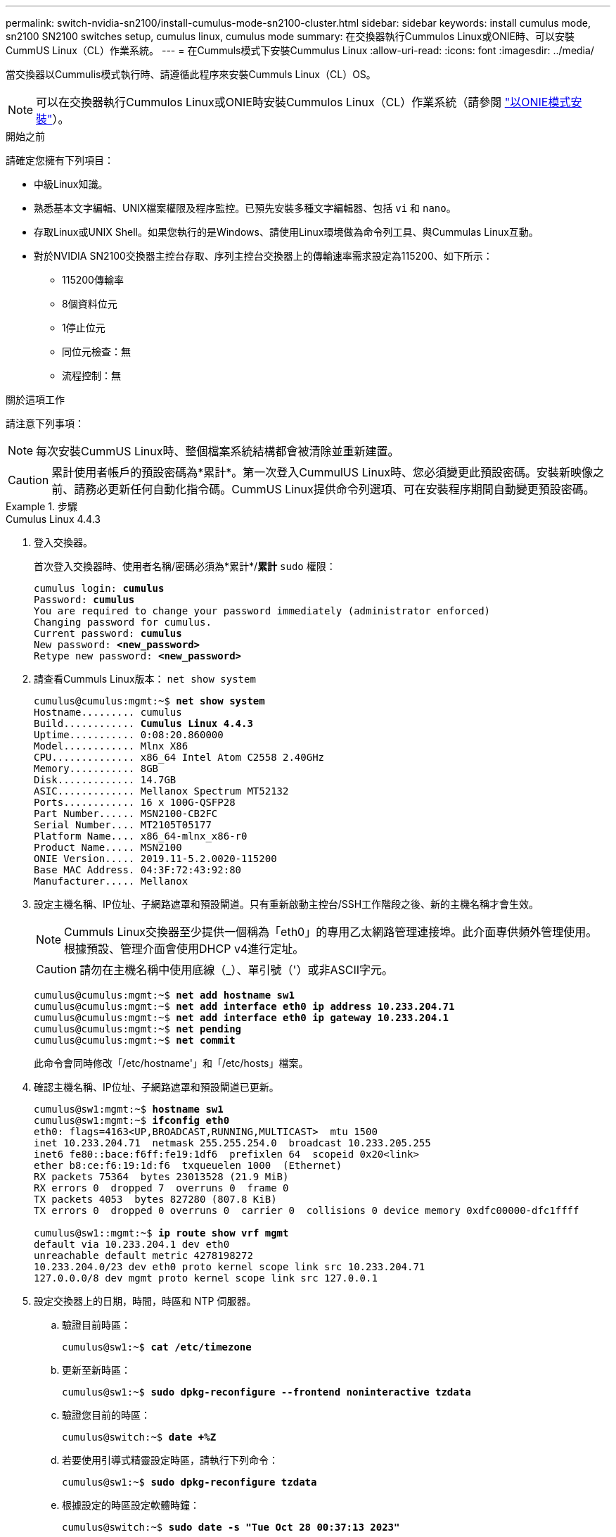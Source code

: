 ---
permalink: switch-nvidia-sn2100/install-cumulus-mode-sn2100-cluster.html 
sidebar: sidebar 
keywords: install cumulus mode, sn2100 SN2100 switches setup, cumulus linux, cumulus mode 
summary: 在交換器執行Cummulos Linux或ONIE時、可以安裝CummUS Linux（CL）作業系統。 
---
= 在Cummuls模式下安裝Cummulus Linux
:allow-uri-read: 
:icons: font
:imagesdir: ../media/


[role="lead"]
當交換器以Cummulis模式執行時、請遵循此程序來安裝Cummuls Linux（CL）OS。


NOTE: 可以在交換器執行Cummulos Linux或ONIE時安裝Cummulos Linux（CL）作業系統（請參閱 link:install-onie-mode-sn2100-cluster.html["以ONIE模式安裝"]）。

.開始之前
請確定您擁有下列項目：

* 中級Linux知識。
* 熟悉基本文字編輯、UNIX檔案權限及程序監控。已預先安裝多種文字編輯器、包括 `vi` 和 `nano`。
* 存取Linux或UNIX Shell。如果您執行的是Windows、請使用Linux環境做為命令列工具、與Cummulas Linux互動。
* 對於NVIDIA SN2100交換器主控台存取、序列主控台交換器上的傳輸速率需求設定為115200、如下所示：
+
** 115200傳輸率
** 8個資料位元
** 1停止位元
** 同位元檢查：無
** 流程控制：無




.關於這項工作
請注意下列事項：


NOTE: 每次安裝CummUS Linux時、整個檔案系統結構都會被清除並重新建置。


CAUTION: 累計使用者帳戶的預設密碼為*累計*。第一次登入CummulUS Linux時、您必須變更此預設密碼。安裝新映像之前、請務必更新任何自動化指令碼。CummUS Linux提供命令列選項、可在安裝程序期間自動變更預設密碼。

.步驟
[role="tabbed-block"]
====
.Cumulus Linux 4.4.3
--
. 登入交換器。
+
首次登入交換器時、使用者名稱/密碼必須為*累計*/*累計* `sudo` 權限：

+
[listing, subs="+quotes"]
----
cumulus login: *cumulus*
Password: *cumulus*
You are required to change your password immediately (administrator enforced)
Changing password for cumulus.
Current password: *cumulus*
New password: *<new_password>*
Retype new password: *<new_password>*
----
. 請查看Cummuls Linux版本： `net show system`
+
[listing, subs="+quotes"]
----
cumulus@cumulus:mgmt:~$ *net show system*
Hostname......... cumulus
Build............ *Cumulus Linux 4.4.3*
Uptime........... 0:08:20.860000
Model............ Mlnx X86
CPU.............. x86_64 Intel Atom C2558 2.40GHz
Memory........... 8GB
Disk............. 14.7GB
ASIC............. Mellanox Spectrum MT52132
Ports............ 16 x 100G-QSFP28
Part Number...... MSN2100-CB2FC
Serial Number.... MT2105T05177
Platform Name.... x86_64-mlnx_x86-r0
Product Name..... MSN2100
ONIE Version..... 2019.11-5.2.0020-115200
Base MAC Address. 04:3F:72:43:92:80
Manufacturer..... Mellanox
----
. 設定主機名稱、IP位址、子網路遮罩和預設閘道。只有重新啟動主控台/SSH工作階段之後、新的主機名稱才會生效。
+

NOTE: Cummuls Linux交換器至少提供一個稱為「eth0」的專用乙太網路管理連接埠。此介面專供頻外管理使用。根據預設、管理介面會使用DHCP v4進行定址。

+

CAUTION: 請勿在主機名稱中使用底線（_）、單引號（'）或非ASCII字元。

+
[listing, subs="+quotes"]
----
cumulus@cumulus:mgmt:~$ *net add hostname sw1*
cumulus@cumulus:mgmt:~$ *net add interface eth0 ip address 10.233.204.71*
cumulus@cumulus:mgmt:~$ *net add interface eth0 ip gateway 10.233.204.1*
cumulus@cumulus:mgmt:~$ *net pending*
cumulus@cumulus:mgmt:~$ *net commit*
----
+
此命令會同時修改「/etc/hostname'」和「/etc/hosts」檔案。

. 確認主機名稱、IP位址、子網路遮罩和預設閘道已更新。
+
[listing, subs="+quotes"]
----
cumulus@sw1:mgmt:~$ *hostname sw1*
cumulus@sw1:mgmt:~$ *ifconfig eth0*
eth0: flags=4163<UP,BROADCAST,RUNNING,MULTICAST>  mtu 1500
inet 10.233.204.71  netmask 255.255.254.0  broadcast 10.233.205.255
inet6 fe80::bace:f6ff:fe19:1df6  prefixlen 64  scopeid 0x20<link>
ether b8:ce:f6:19:1d:f6  txqueuelen 1000  (Ethernet)
RX packets 75364  bytes 23013528 (21.9 MiB)
RX errors 0  dropped 7  overruns 0  frame 0
TX packets 4053  bytes 827280 (807.8 KiB)
TX errors 0  dropped 0 overruns 0  carrier 0  collisions 0 device memory 0xdfc00000-dfc1ffff

cumulus@sw1::mgmt:~$ *ip route show vrf mgmt*
default via 10.233.204.1 dev eth0
unreachable default metric 4278198272
10.233.204.0/23 dev eth0 proto kernel scope link src 10.233.204.71
127.0.0.0/8 dev mgmt proto kernel scope link src 127.0.0.1
----
. 設定交換器上的日期，時間，時區和 NTP 伺服器。
+
.. 驗證目前時區：
+
[listing, subs="+quotes"]
----
cumulus@sw1:~$ *cat /etc/timezone*
----
.. 更新至新時區：
+
[listing, subs="+quotes"]
----
cumulus@sw1:~$ *sudo dpkg-reconfigure --frontend noninteractive tzdata*
----
.. 驗證您目前的時區：
+
[listing, subs="+quotes"]
----
cumulus@switch:~$ *date +%Z*
----
.. 若要使用引導式精靈設定時區，請執行下列命令：
+
[listing, subs="+quotes"]
----
cumulus@sw1:~$ *sudo dpkg-reconfigure tzdata*
----
.. 根據設定的時區設定軟體時鐘：
+
[listing, subs="+quotes"]
----
cumulus@switch:~$ *sudo date -s "Tue Oct 28 00:37:13 2023"*
----
.. 將軟體時鐘的目前值設為硬體時鐘：
+
[listing, subs="+quotes"]
----
cumulus@switch:~$ *sudo hwclock -w*
----
.. 視需要新增 NTP 伺服器：
+
[listing, subs="+quotes"]
----
cumulus@sw1:~$ *net add time ntp server _<cumulus.network.ntp.org>_ iburst*
cumulus@sw1:~$ *net pending*
cumulus@sw1:~$ *net commit*
----
.. 驗證系統上是否 `ntpd`正在執行：
+
[listing, subs="+quotes"]
----
cumulus@sw1:~$ *ps -ef | grep ntp*
ntp       4074     1  0 Jun20 ?        00:00:33 /usr/sbin/ntpd -p /var/run/ntpd.pid -g -u 101:102
----
.. 指定 NTP 來源介面。根據預設， NTP 使用的來源介面為 `eth0`。您可以依照下列方式設定不同的 NTP 來源介面：
+
[listing, subs="+quotes"]
----
cumulus@sw1:~$ *net add time ntp source _<src_int>_*
cumulus@sw1:~$ *net pending*
cumulus@sw1:~$ *net commit*
----


. 安裝CummUS Linux 4.4.3：
+
[listing, subs="+quotes"]
----
cumulus@sw1:mgmt:~$ *sudo onie-install -a -i http://_<web-server>/<path>_/cumulus-linux-4.4.3-mlx-amd64.bin*
----
+
安裝程式隨即開始下載。出現提示時鍵入* y*。

. 重新啟動NVIDIA SN2100交換器：
+
[listing, subs="+quotes"]
----
cumulus@sw1:mgmt:~$ *sudo reboot*
----
. 安裝會自動啟動、並顯示下列的Grub畫面選項。請勿*不要*進行任何選擇。
+
** Cummule-Linux GNU/Linux
** Onie：安裝作業系統
** Cummule-install
** Cummule-Linux GNU/Linux


. 重複步驟1到4以登入。
. 驗證是否為4.4.3版的Cummulis Linux： `net show version`
+
[listing, subs="+quotes"]
----
cumulus@sw1:mgmt:~$ *net show version*
NCLU_VERSION=1.0-cl4.4.3u0
DISTRIB_ID="Cumulus Linux"
DISTRIB_RELEASE=*4.4.3*
DISTRIB_DESCRIPTION=*"Cumulus Linux 4.4.3"*
----
. 建立新使用者、並將此使用者新增至 `sudo` 群組：此使用者只有在主控台/SSH工作階段重新啟動後才會生效。
+
`sudo adduser --ingroup netedit admin`

+
[listing, subs="+quotes"]
----
cumulus@sw1:mgmt:~$ *sudo adduser --ingroup netedit admin*
[sudo] password for cumulus:
Adding user 'admin' ...
Adding new user 'admin' (1001) with group `netedit' ...
Creating home directory '/home/admin' ...
Copying files from '/etc/skel' ...
New password:
Retype new password:
passwd: password updated successfully
Changing the user information for admin
Enter the new value, or press ENTER for the default
Full Name []:
Room Number []:
Work Phone []:
Home Phone []:
Other []:
Is the information correct? [Y/n] *y*

cumulus@sw1:mgmt:~$ *sudo adduser admin sudo*
[sudo] password for cumulus:
Adding user `admin' to group `sudo' ...
Adding user admin to group sudo
Done.
cumulus@sw1:mgmt:~$ *exit*
logout
Connection to 10.233.204.71 closed.

[admin@cycrh6svl01 ~]$ ssh admin@10.233.204.71
admin@10.233.204.71's password:
Linux sw1 4.19.0-cl-1-amd64 #1 SMP Cumulus 4.19.206-1+cl4.4.1u1 (2021-09-09) x86_64
Welcome to NVIDIA Cumulus (R) Linux (R)

For support and online technical documentation, visit
http://www.cumulusnetworks.com/support

The registered trademark Linux (R) is used pursuant to a sublicense from LMI, the exclusive licensee of Linus Torvalds, owner of the mark on a world-wide basis.
admin@sw1:mgmt:~$
----


--
.Cumulus Linux 5.4.0
--
. 登入交換器。
+
首次登入交換器時、使用者名稱/密碼必須為*累計*/*累計* `sudo` 權限：

+
[listing, subs="+quotes"]
----
cumulus login: *cumulus*
Password: *cumulus*
You are required to change your password immediately (administrator enforced)
Changing password for cumulus.
Current password: *cumulus*
New password: *<new_password>*
Retype new password: *<new_password>*
----
. 請查看Cummuls Linux版本： `nv show system`
+
[listing, subs="+quotes"]
----
cumulus@cumulus:mgmt:~$ *nv show system*
operational         applied              description
------------------- -------------------- ---------------------
hostname            cumulus              cumulus
build               Cumulus Linux 5.3.0  system build version
uptime              6 days, 8:37:36      system uptime
timezone            Etc/UTC              system time zone
----
. 設定主機名稱、IP位址、子網路遮罩和預設閘道。只有重新啟動主控台/SSH工作階段之後、新的主機名稱才會生效。
+

NOTE: Cummuls Linux交換器至少提供一個稱為「eth0」的專用乙太網路管理連接埠。此介面專供頻外管理使用。根據預設、管理介面會使用DHCP v4進行定址。

+

CAUTION: 請勿在主機名稱中使用底線（_）、單引號（'）或非ASCII字元。

+
[listing, subs="+quotes"]
----
cumulus@cumulus:mgmt:~$ *nv set system hostname sw1*
cumulus@cumulus:mgmt:~$ *nv set interface eth0 ip address 10.233.204.71/24*
cumulus@cumulus:mgmt:~$ *nv set interface eth0 ip gateway 10.233.204.1*
cumulus@cumulus:mgmt:~$ *nv config apply*
cumulus@cumulus:mgmt:~$ *nv config save*
----
+
此命令會同時修改「/etc/hostname'」和「/etc/hosts」檔案。

. 確認主機名稱、IP位址、子網路遮罩和預設閘道已更新。
+
[listing, subs="+quotes"]
----
cumulus@sw1:mgmt:~$ *hostname sw1*
cumulus@sw1:mgmt:~$ *ifconfig eth0*
eth0: flags=4163<UP,BROADCAST,RUNNING,MULTICAST>  mtu 1500
inet 10.233.204.71  netmask 255.255.254.0  broadcast 10.233.205.255
inet6 fe80::bace:f6ff:fe19:1df6  prefixlen 64  scopeid 0x20<link>
ether b8:ce:f6:19:1d:f6  txqueuelen 1000  (Ethernet)
RX packets 75364  bytes 23013528 (21.9 MiB)
RX errors 0  dropped 7  overruns 0  frame 0
TX packets 4053  bytes 827280 (807.8 KiB)
TX errors 0  dropped 0 overruns 0  carrier 0  collisions 0 device memory 0xdfc00000-dfc1ffff

cumulus@sw1::mgmt:~$ *ip route show vrf mgmt*
default via 10.233.204.1 dev eth0
unreachable default metric 4278198272
10.233.204.0/23 dev eth0 proto kernel scope link src 10.233.204.71
127.0.0.0/8 dev mgmt proto kernel scope link src 127.0.0.1
----
. 在交換器上設定時區，日期，時間和 NTP 伺服器。
+
.. 設定時區：
+
[listing, subs="+quotes"]
----
cumulus@sw1:~$ *nv set system timezone US/Eastern*
cumulus@sw1:~$ *nv config apply*
----
.. 驗證您目前的時區：
+
[listing, subs="+quotes"]
----
cumulus@switch:~$ *date +%Z*
----
.. 若要使用引導式精靈設定時區，請執行下列命令：
+
[listing, subs="+quotes"]
----
cumulus@sw1:~$ *sudo dpkg-reconfigure tzdata*
----
.. 根據設定的時區設定軟體時鐘：
+
[listing, subs="+quotes"]
----
cumulus@sw1:~$ *sudo date -s "Tue Oct 28 00:37:13 2023"*
----
.. 將軟體時鐘的目前值設為硬體時鐘：
+
[listing, subs="+quotes"]
----
cumulus@sw1:~$ *sudo hwclock -w*
----
.. 視需要新增 NTP 伺服器：
+
[listing, subs="+quotes"]
----
cumulus@sw1:~$ *nv set service ntp mgmt listen eth0*
cumulus@sw1:~$ *nv set service ntp mgmt server <server> iburst on*
cumulus@sw1:~$ *nv config apply*
cumulus@sw1:~$ *nv config save*
----
+
請參閱知識庫文章link:https://kb.netapp.com/on-prem/Switches/Nvidia-KBs/NTP_Server_configuration_is_not_working_with_NVIDIA_SN2100_Switches["NTP 伺服器設定不適用於 NVIDIA SN2100 交換機"^]了解更多詳情。

.. 驗證系統上是否 `ntpd`正在執行：
+
[listing, subs="+quotes"]
----
cumulus@sw1:~$ *ps -ef | grep ntp*
ntp       4074     1  0 Jun20 ?        00:00:33 /usr/sbin/ntpd -p /var/run/ntpd.pid -g -u 101:102
----
.. 指定 NTP 來源介面。根據預設， NTP 使用的來源介面為 `eth0`。您可以依照下列方式設定不同的 NTP 來源介面：
+
[listing, subs="+quotes"]
----
cumulus@sw1:~$ *nv set service ntp default listen _<src_int>_*
cumulus@sw1:~$ *nv config apply*
----


. 安裝CummUS Linux 5.4.0：
+
[listing, subs="+quotes"]
----
cumulus@sw1:mgmt:~$ *sudo onie-install -a -i http://_<web-server>/<path>_/cumulus-linux-5.4-mlx-amd64.bin*
----
+
安裝程式隨即開始下載。出現提示時鍵入* y*。

. 重新啟動NVIDIA SN2100交換器：
+
[listing, subs="+quotes"]
----
cumulus@sw1:mgmt:~$ *sudo reboot*
----
. 安裝會自動啟動、並顯示下列的Grub畫面選項。請勿*不要*進行任何選擇。
+
** Cummule-Linux GNU/Linux
** Onie：安裝作業系統
** Cummule-install
** Cummule-Linux GNU/Linux


. 重複步驟1到4以登入。
. 驗證 Cumulus Linux 版本是否為 5.0.0 ： `nv show system`
+
[listing, subs="+quotes"]
----
cumulus@cumulus:mgmt:~$ *nv show system*
operational         applied              description
------------------- -------------------- ---------------------
hostname            cumulus              cumulus
build               Cumulus Linux 5.4.0  system build version
uptime              6 days, 13:37:36     system uptime
timezone            Etc/UTC              system time zone
----
. 確認每個節點都有連線至每個交換器：
+
[listing, subs="+quotes"]
----
cumulus@sw1:mgmt:~$ *net show lldp*

LocalPort  Speed  Mode        RemoteHost                          RemotePort
---------  -----  ----------  ----------------------------------  -----------
eth0       100M   Mgmt        mgmt-sw1                            Eth110/1/29
swp2s1     25G    Trunk/L2    node1                               e0a
swp15      100G   BondMember  sw2                                 swp15
swp16      100G   BondMember  sw2                                 swp16
----
. 建立新使用者、並將此使用者新增至 `sudo` 群組：此使用者只有在主控台/SSH工作階段重新啟動後才會生效。
+
`sudo adduser --ingroup netedit admin`

+
[listing, subs="+quotes"]
----
cumulus@sw1:mgmt:~$ *sudo adduser --ingroup netedit admin*
[sudo] password for cumulus:
Adding user 'admin' ...
Adding new user 'admin' (1001) with group `netedit' ...
Creating home directory '/home/admin' ...
Copying files from '/etc/skel' ...
New password:
Retype new password:
passwd: password updated successfully
Changing the user information for admin
Enter the new value, or press ENTER for the default
Full Name []:
Room Number []:
Work Phone []:
Home Phone []:
Other []:
Is the information correct? [Y/n] *y*

cumulus@sw1:mgmt:~$ *sudo adduser admin sudo*
[sudo] password for cumulus:
Adding user `admin' to group `sudo' ...
Adding user admin to group sudo
Done.
cumulus@sw1:mgmt:~$ *exit*
logout
Connection to 10.233.204.71 closed.

[admin@cycrh6svl01 ~]$ ssh admin@10.233.204.71
admin@10.233.204.71's password:
Linux sw1 4.19.0-cl-1-amd64 #1 SMP Cumulus 4.19.206-1+cl4.4.1u1 (2021-09-09) x86_64
Welcome to NVIDIA Cumulus (R) Linux (R)

For support and online technical documentation, visit
http://www.cumulusnetworks.com/support

The registered trademark Linux (R) is used pursuant to a sublicense from LMI, the exclusive licensee of Linus Torvalds, owner of the mark on a world-wide basis.
admin@sw1:mgmt:~$
----
. 新增其他使用者群組供管理員使用者存取 `nv` 命令：
+
[listing, subs="+quotes"]
----
cumulus@sw1:mgmt:~$ *sudo adduser admin nvshow*
     [sudo] password for cumulus:
     Adding user 'admin' to group 'nvshow' ...
     Adding user admin to group nvshow
     Done.
----
+
請參閱 https://docs.nvidia.com/networking-ethernet-software/cumulus-linux-54/System-Configuration/Authentication-Authorization-and-Accounting/User-Accounts/["NVIDIA 使用者帳戶"^] 以取得更多資訊。



--
.Cumulus Linux 5.11.0
--
. 登入交換器。
+
第一次登入交換器時，需要使用 Privileges 的 * 累計 * / * 累計 * 使用者名稱 / 密碼 `sudo`。

+
[listing, subs="+quotes"]
----
cumulus login: *cumulus*
Password: *cumulus*
You are required to change your password immediately (administrator enforced)
Changing password for cumulus.
Current password: *cumulus*
New password: *<new_password>*
Retype new password: *<new_password>*
----
. 請查看Cummuls Linux版本： `nv show system`
+
[listing, subs="+quotes"]
----
cumulus@cumulus:mgmt:~$ *nv show system*
operational         applied              description
------------------- -------------------- ---------------------
hostname            cumulus              cumulus
build               Cumulus Linux 5.4.0  system build version
uptime              6 days, 8:37:36      system uptime
timezone            Etc/UTC              system time zone
----
. 設定主機名稱、IP位址、子網路遮罩和預設閘道。只有重新啟動主控台/SSH工作階段之後、新的主機名稱才會生效。
+

NOTE: Cummuls Linux交換器至少提供一個稱為「eth0」的專用乙太網路管理連接埠。此介面專供頻外管理使用。根據預設、管理介面會使用DHCP v4進行定址。

+

CAUTION: 請勿在主機名稱中使用底線（_）、單引號（'）或非ASCII字元。

+
[listing, subs="+quotes"]
----
cumulus@cumulus:mgmt:~$ *nv unset interface eth0 ip address dhcp*
cumulus@cumulus:mgmt:~$ *nv set interface eth0 ip address 10.233.204.71/24*
cumulus@cumulus:mgmt:~$ *nv set interface eth0 ip gateway 10.233.204.1*
cumulus@cumulus:mgmt:~$ *nv config apply*
cumulus@cumulus:mgmt:~$ *nv config save*
----
+
此命令會同時修改「/etc/hostname'」和「/etc/hosts」檔案。

. 確認主機名稱、IP位址、子網路遮罩和預設閘道已更新。
+
[listing, subs="+quotes"]
----
cumulus@sw1:mgmt:~$ *hostname sw1*
cumulus@sw1:mgmt:~$ *ifconfig eth0*
eth0: flags=4163<UP,BROADCAST,RUNNING,MULTICAST>  mtu 1500
inet 10.233.204.71  netmask 255.255.254.0  broadcast 10.233.205.255
inet6 fe80::bace:f6ff:fe19:1df6  prefixlen 64  scopeid 0x20<link>
ether b8:ce:f6:19:1d:f6  txqueuelen 1000  (Ethernet)
RX packets 75364  bytes 23013528 (21.9 MiB)
RX errors 0  dropped 7  overruns 0  frame 0
TX packets 4053  bytes 827280 (807.8 KiB)
TX errors 0  dropped 0 overruns 0  carrier 0  collisions 0 device memory 0xdfc00000-dfc1ffff

cumulus@sw1::mgmt:~$ *ip route show vrf mgmt*
default via 10.233.204.1 dev eth0
unreachable default metric 4278198272
10.233.204.0/23 dev eth0 proto kernel scope link src 10.233.204.71
127.0.0.0/8 dev mgmt proto kernel scope link src 127.0.0.1
----
. 在交換器上設定時區，日期，時間和 NTP 伺服器。
+
.. 設定時區：
+
[listing, subs="+quotes"]
----
cumulus@sw1:~$ *nv set system timezone US/Eastern*
cumulus@sw1:~$ *nv config apply*
----
.. 驗證您目前的時區：
+
[listing, subs="+quotes"]
----
cumulus@switch:~$ *date +%Z*
----
.. 若要使用引導式精靈設定時區，請執行下列命令：
+
[listing, subs="+quotes"]
----
cumulus@sw1:~$ *sudo dpkg-reconfigure tzdata*
----
.. 根據設定的時區設定軟體時鐘：
+
[listing, subs="+quotes"]
----
cumulus@sw1:~$ *sudo date -s "Tue Oct 28 00:37:13 2023"*
----
.. 將軟體時鐘的目前值設為硬體時鐘：
+
[listing, subs="+quotes"]
----
cumulus@sw1:~$ *sudo hwclock -w*
----
.. 視需要新增 NTP 伺服器：
+
[listing, subs="+quotes"]
----
cumulus@sw1:~$ *nv set service ntp mgmt listen eth0*
cumulus@sw1:~$ *nv set service ntp mgmt server <server> iburst on*
cumulus@sw1:~$ *nv config apply*
cumulus@sw1:~$ *nv config save*
----
+
請參閱知識庫文章link:https://kb.netapp.com/on-prem/Switches/Nvidia-KBs/NTP_Server_configuration_is_not_working_with_NVIDIA_SN2100_Switches["NTP 伺服器設定不適用於 NVIDIA SN2100 交換機"^]了解更多詳情。

.. 驗證系統上是否 `ntpd`正在執行：
+
[listing, subs="+quotes"]
----
cumulus@sw1:~$ *ps -ef | grep ntp*
ntp       4074     1  0 Jun20 ?        00:00:33 /usr/sbin/ntpd -p /var/run/ntpd.pid -g -u 101:102
----
.. 指定 NTP 來源介面。根據預設， NTP 使用的來源介面為 `eth0`。您可以依照下列方式設定不同的 NTP 來源介面：
+
[listing, subs="+quotes"]
----
cumulus@sw1:~$ *nv set service ntp default listen _<src_int>_*
cumulus@sw1:~$ *nv config apply*
----


. 安裝CummUS Linux 5.11.0：
+
[listing, subs="+quotes"]
----
cumulus@sw1:mgmt:~$ *sudo onie-install -a -i http://_<web-server>/<path>_/cumulus-linux-5.11.0-mlx-amd64.bin*
----
+
安裝程式隨即開始下載。出現提示時鍵入* y*。

. 重新啟動NVIDIA SN2100交換器：
+
[listing, subs="+quotes"]
----
cumulus@sw1:mgmt:~$ *sudo reboot*
----
. 安裝會自動啟動、並顯示下列的Grub畫面選項。請勿*不要*進行任何選擇。
+
** Cummule-Linux GNU/Linux
** Onie：安裝作業系統
** Cummule-install
** Cummule-Linux GNU/Linux


. 重複步驟1到4以登入。
. 驗證是否為5.11.0版的Cummulis Linux：
+
`nv show system`

+
[listing, subs="+quotes"]
----
cumulus@cumulus:mgmt:~$ *nv show system*
operational         applied                description
------------------- ---------------------- ---------------------
build               Cumulus Linux 5.11.0
uptime              153 days, 2:44:16
hostname            cumulus                cumulus
product-name        Cumulus Linux
product-release     5.11.0
platform            x86_64-mlnx_x86-r0
system-memory       2.76 GB used / 2.28 GB free / 7.47 GB total
swap-memory         0 Bytes used / 0 Bytes free / 0 Bytes total
health-status       not OK
date-time           2025-04-23 09:55:24
status              N/A
timezone            Etc/UTC
maintenance
  mode              disabled
  ports             enabled
version
  kernel            6.1.0-cl-1-amd64
  build-date        Thu Nov 14 13:06:38 UTC 2024
  image             5.11.0
  onie              2019.11-5.2.0020-115200
----
. 確認每個節點都有連線至每個交換器：
+
[listing, subs="+quotes"]
----
cumulus@sw1:mgmt:~$ *nv show interface lldp*

LocalPort  Speed  Mode        RemoteHost                          RemotePort
---------  -----  ----------  ----------------------------------  -----------
eth0       100M   eth   mgmt-sw1                                  Eth110/1/14
swp2s1     25G    Trunk/L2    node1                               e0a
swp1s1     10G    swp   sw2                                       e0a
swp9       100G   swp   sw3                                       e4a
swp10      100G   swp   sw4                                       e4a
swp15      100G   swp   sw5                                       swp15
swp16      100G   swp   sw6                                       swp16
----


如需詳細資訊、請參閱 https://docs.nvidia.com/networking-ethernet-software/cumulus-linux-511/System-Configuration/Authentication-Authorization-and-Accounting/User-Accounts/["NVIDIA 使用者帳戶"^] 。

--
====
.接下來呢？
link:install-rcf-sn2100-cluster.html["安裝參考組態檔（RCF）指令碼"]。
